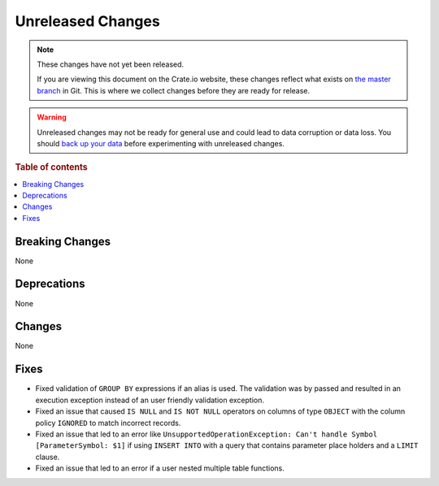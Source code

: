 ==================
Unreleased Changes
==================

.. NOTE::

    These changes have not yet been released.

    If you are viewing this document on the Crate.io website, these changes
    reflect what exists on `the master branch`_ in Git. This is where we
    collect changes before they are ready for release.

.. WARNING::

    Unreleased changes may not be ready for general use and could lead to data
    corruption or data loss. You should `back up your data`_ before
    experimenting with unreleased changes.

.. _the master branch: https://github.com/crate/crate
.. _back up your data: https://crate.io/a/backing-up-and-restoring-crate/

.. DEVELOPER README
.. ================

.. Changes should be recorded here as you are developing CrateDB. When a new
.. release is being cut, changes will be moved to the appropriate release notes
.. file.

.. When resetting this file during a release, leave the headers in place, but
.. add a single paragraph to each section with the word "None".

.. Always cluster items into bigger topics. Link to the documentation whenever feasible.
.. Remember to give the right level of information: Users should understand
.. the impact of the change without going into the depth of tech.

.. rubric:: Table of contents

.. contents::
   :local:


Breaking Changes
================

None


Deprecations
============

None

Changes
=======

None

Fixes
=====

- Fixed validation of ``GROUP BY`` expressions if an alias is used. The
  validation was by passed and resulted in an execution exception instead of
  an user friendly validation exception.

- Fixed an issue that caused ``IS NULL`` and ``IS NOT NULL`` operators on
  columns of type ``OBJECT`` with the column policy ``IGNORED`` to match
  incorrect records.

- Fixed an issue that led to an error like ``UnsupportedOperationException:
  Can't handle Symbol [ParameterSymbol: $1]`` if using ``INSERT INTO`` with a
  query that contains parameter place holders and a ``LIMIT`` clause.

- Fixed an issue that led to an error if a user nested multiple table
  functions.
